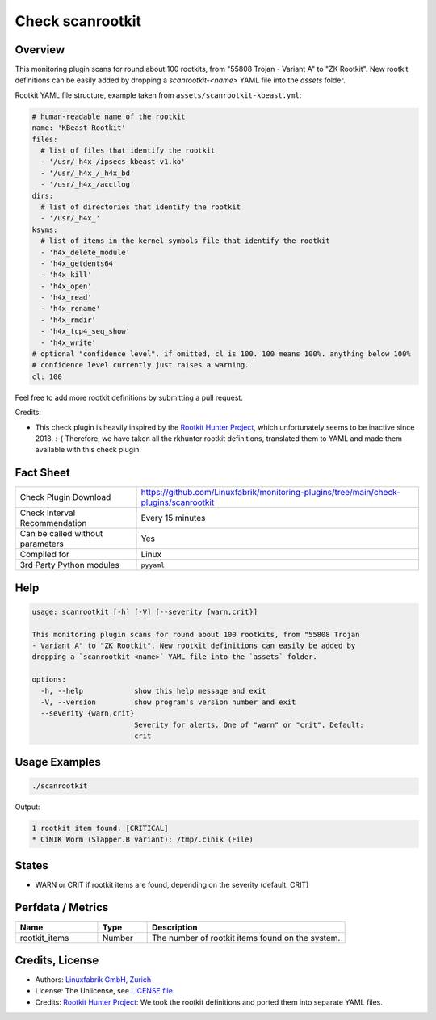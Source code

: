 Check scanrootkit
=================

Overview
--------

This monitoring plugin scans for round about 100 rootkits, from "55808 Trojan - Variant A" to "ZK Rootkit". New rootkit definitions can be easily added by dropping a `scanrootkit-<name>` YAML file into the `assets` folder.

Rootkit YAML file structure, example taken from ``assets/scanrootkit-kbeast.yml``:

.. code-block:: yaml

    # human-readable name of the rootkit
    name: 'KBeast Rootkit'
    files:
      # list of files that identify the rootkit
      - '/usr/_h4x_/ipsecs-kbeast-v1.ko'
      - '/usr/_h4x_/_h4x_bd'
      - '/usr/_h4x_/acctlog'
    dirs:
      # list of directories that identify the rootkit
      - '/usr/_h4x_'
    ksyms:
      # list of items in the kernel symbols file that identify the rootkit
      - 'h4x_delete_module'
      - 'h4x_getdents64'
      - 'h4x_kill'
      - 'h4x_open'
      - 'h4x_read'
      - 'h4x_rename'
      - 'h4x_rmdir'
      - 'h4x_tcp4_seq_show'
      - 'h4x_write'
    # optional "confidence level". if omitted, cl is 100. 100 means 100%. anything below 100%
    # confidence level currently just raises a warning.
    cl: 100

Feel free to add more rootkit definitions by submitting a pull request.

Credits:

* This check plugin is heavily inspired by the `Rootkit Hunter Project <https://rkhunter.sourceforge.net/>`_, which unfortunately seems to be inactive since 2018. :-( Therefore, we have taken all the rkhunter rootkit definitions, translated them to YAML and made them available with this check plugin.


Fact Sheet
----------

.. csv-table::
    :widths: 30, 70
    
    "Check Plugin Download",                "https://github.com/Linuxfabrik/monitoring-plugins/tree/main/check-plugins/scanrootkit"
    "Check Interval Recommendation",        "Every 15 minutes"
    "Can be called without parameters",     "Yes"
    "Compiled for",                         "Linux"
    "3rd Party Python modules",             "``pyyaml``"


Help
----

.. code-block:: text

    usage: scanrootkit [-h] [-V] [--severity {warn,crit}]

    This monitoring plugin scans for round about 100 rootkits, from "55808 Trojan
    - Variant A" to "ZK Rootkit". New rootkit definitions can easily be added by
    dropping a `scanrootkit-<name>` YAML file into the `assets` folder.

    options:
      -h, --help            show this help message and exit
      -V, --version         show program's version number and exit
      --severity {warn,crit}
                            Severity for alerts. One of "warn" or "crit". Default:
                            crit


Usage Examples
--------------

.. code-block:: bash

    ./scanrootkit

Output:

.. code-block:: text

    1 rootkit item found. [CRITICAL]
    * CiNIK Worm (Slapper.B variant): /tmp/.cinik (File)


States
------

* WARN or CRIT if rootkit items are found, depending on the severity (default: CRIT)


Perfdata / Metrics
------------------

.. csv-table::
    :widths: 25, 15, 60
    :header-rows: 1

    Name,                                       Type,               Description                                           
    rootkit_items,                              Number,             The number of rootkit items found on the system.


Credits, License
----------------

* Authors: `Linuxfabrik GmbH, Zurich <https://www.linuxfabrik.ch>`_
* License: The Unlicense, see `LICENSE file <https://unlicense.org/>`_.
* Credits: `Rootkit Hunter Project <https://rkhunter.sourceforge.net/>`_: We took the rootkit definitions and ported them into separate YAML files.
